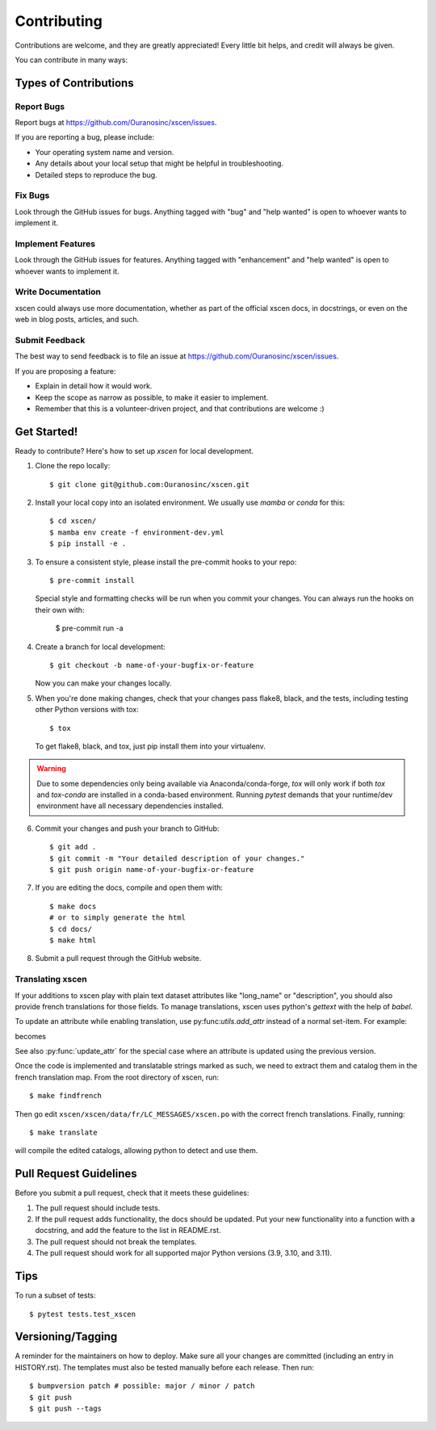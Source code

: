 .. highlight:: shell

============
Contributing
============

Contributions are welcome, and they are greatly appreciated! Every little bit
helps, and credit will always be given.

You can contribute in many ways:

Types of Contributions
----------------------

Report Bugs
~~~~~~~~~~~

Report bugs at https://github.com/Ouranosinc/xscen/issues.

If you are reporting a bug, please include:

* Your operating system name and version.
* Any details about your local setup that might be helpful in troubleshooting.
* Detailed steps to reproduce the bug.

Fix Bugs
~~~~~~~~

Look through the GitHub issues for bugs. Anything tagged with "bug" and "help
wanted" is open to whoever wants to implement it.

Implement Features
~~~~~~~~~~~~~~~~~~

Look through the GitHub issues for features. Anything tagged with "enhancement"
and "help wanted" is open to whoever wants to implement it.

Write Documentation
~~~~~~~~~~~~~~~~~~~

xscen could always use more documentation, whether as part of the
official xscen docs, in docstrings, or even on the web in blog posts,
articles, and such.

Submit Feedback
~~~~~~~~~~~~~~~

The best way to send feedback is to file an issue at https://github.com/Ouranosinc/xscen/issues.

If you are proposing a feature:

* Explain in detail how it would work.
* Keep the scope as narrow as possible, to make it easier to implement.
* Remember that this is a volunteer-driven project, and that contributions
  are welcome :)

Get Started!
------------

Ready to contribute? Here's how to set up `xscen` for local development.

1. Clone the repo locally::

    $ git clone git@github.com:Ouranosinc/xscen.git


2. Install your local copy into an isolated environment. We usually use `mamba` or `conda` for this::

    $ cd xscen/
    $ mamba env create -f environment-dev.yml
    $ pip install -e .

3. To ensure a consistent style, please install the pre-commit hooks to your repo::

    $ pre-commit install

   Special style and formatting checks will be run when you commit your changes. You
   can always run the hooks on their own with:

    $ pre-commit run -a

4. Create a branch for local development::

    $ git checkout -b name-of-your-bugfix-or-feature

   Now you can make your changes locally.

5. When you're done making changes, check that your changes pass flake8, black, and the
   tests, including testing other Python versions with tox::

    $ tox

   To get flake8, black, and tox, just pip install them into your virtualenv.

.. warning::

   Due to some dependencies only being available via Anaconda/conda-forge, `tox` will only work if both `tox` and `tox-conda`
   are installed in a conda-based environment. Running `pytest` demands that your runtime/dev environment have all necessary
   dependencies installed.

6. Commit your changes and push your branch to GitHub::

    $ git add .
    $ git commit -m "Your detailed description of your changes."
    $ git push origin name-of-your-bugfix-or-feature

7. If you are editing the docs, compile and open them with::

    $ make docs
    # or to simply generate the html
    $ cd docs/
    $ make html

8. Submit a pull request through the GitHub website.


Translating xscen
~~~~~~~~~~~~~~~~~
If your additions to xscen play with plain text dataset attributes like "long_name" or "description", you should also provide
french translations for those fields. To manage translations, xscen uses python's `gettext` with the help of `babel`.

To update an attribute while enabling translation, use py:func:`utils.add_attr` instead of a normal set-item. For example:

.. code python
    ds.attrs['description'] = "The english description"

becomes

.. code python
    from xscen.utils import add_attr

    def _(s):
        return s

    add_attr(ds, "description", _("English description of {a}"), a="var")

See also :py:func:`update_attr` for the special case where an attribute is updated using the previous version.

Once the code is implemented and translatable strings marked as such, we need to extract them and catalog them
in the french translation map. From the root directory of xscen, run::

    $ make findfrench

Then go edit ``xscen/xscen/data/fr/LC_MESSAGES/xscen.po`` with the correct french translations. Finally, running::

    $ make translate

will compile the edited catalogs, allowing python to detect and use them.

Pull Request Guidelines
-----------------------

Before you submit a pull request, check that it meets these guidelines:

1. The pull request should include tests.
2. If the pull request adds functionality, the docs should be updated. Put
   your new functionality into a function with a docstring, and add the
   feature to the list in README.rst.
3. The pull request should not break the templates.
4. The pull request should work for all supported major Python versions (3.9, 3.10, and 3.11).

Tips
----

To run a subset of tests::

$ pytest tests.test_xscen

Versioning/Tagging
------------------

A reminder for the maintainers on how to deploy.
Make sure all your changes are committed (including an entry in HISTORY.rst).
The templates must also be tested manually before each release.
Then run::

$ bumpversion patch # possible: major / minor / patch
$ git push
$ git push --tags
